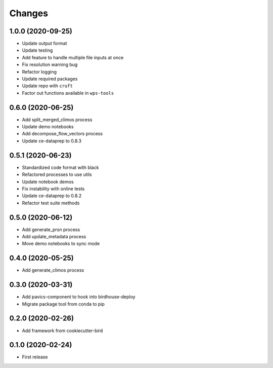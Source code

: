 Changes
*******

1.0.0 (2020-09-25)
==================

* Update output format
* Update testing
* Add feature to handle multiple file inputs at once
* Fix resolution warning bug
* Refactor logging
* Update required packages
* Update repo with ``cruft``
* Factor out functions available in ``wps-tools``

0.6.0 (2020-06-25)
==================

* Add split_merged_climos process
* Update demo notebooks
* Add decompose_flow_vectors process
* Update ce-dataprep to 0.8.3

0.5.1 (2020-06-23)
==================

* Standardized code format with black
* Refactored processes to use utils
* Update notebook demos
* Fix instability with online tests
* Update ce-dataprep to 0.8.2
* Refactor test suite methods

0.5.0 (2020-06-12)
==================

* Add generate_prsn process
* Add update_metadata process
* Move demo notebooks to sync mode

0.4.0 (2020-05-25)
==================

* Add generate_climos process

0.3.0 (2020-03-31)
==================

* Add pavics-component to hook into birdhouse-deploy
* Migrate package tool from conda to pip

0.2.0 (2020-02-26)
==================

* Add framework from cookiecutter-bird

0.1.0 (2020-02-24)
==================

* First release

